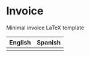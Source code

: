 * Invoice
Minimal invoice LaTeX template

| English                   | Spanish                   |
|---------------------------+---------------------------|
| [[./img/invoice-english.png]] | [[./img/invoice-spanish.png]] |

